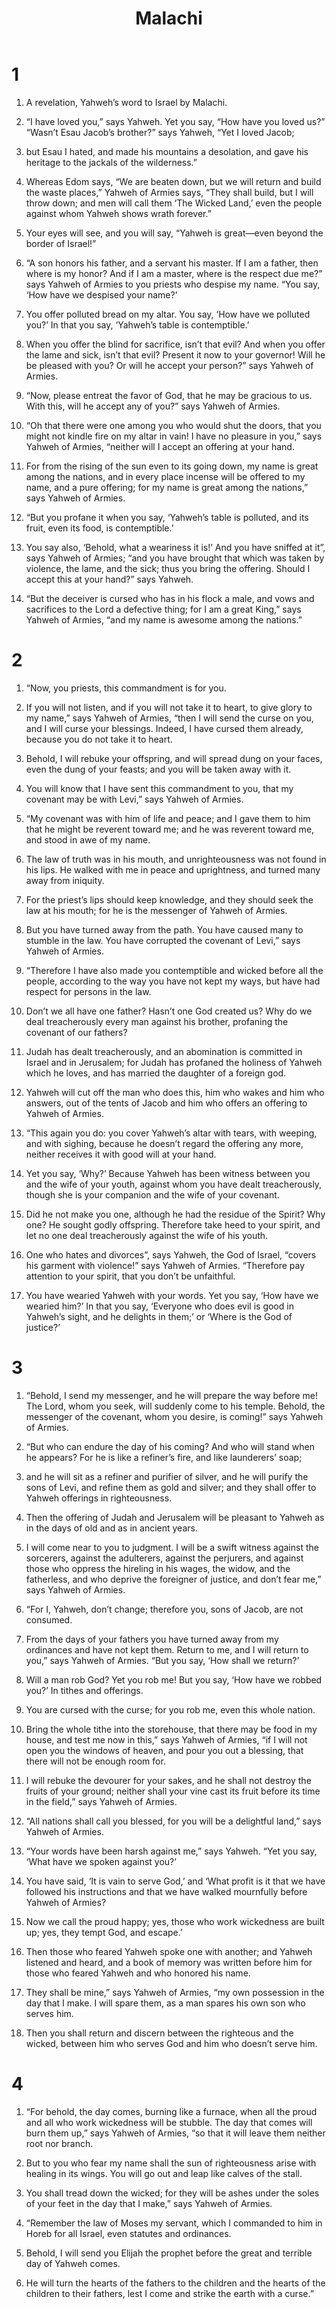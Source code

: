 #+TITLE: Malachi
* 1

1. A revelation, Yahweh’s word to Israel by Malachi.

2. “I have loved you,” says Yahweh.
 Yet you say, “How have you loved us?”
 “Wasn’t Esau Jacob’s brother?” says Yahweh, “Yet I loved Jacob;
3. but Esau I hated, and made his mountains a desolation, and gave his heritage to the jackals of the wilderness.”
4. Whereas Edom says, “We are beaten down, but we will return and build the waste places,” Yahweh of Armies says, “They shall build, but I will throw down; and men will call them ‘The Wicked Land,’ even the people against whom Yahweh shows wrath forever.”

5. Your eyes will see, and you will say, “Yahweh is great—even beyond the border of Israel!”

6. “A son honors his father, and a servant his master. If I am a father, then where is my honor? And if I am a master, where is the respect due me?” says Yahweh of Armies to you priests who despise my name. “You say, ‘How have we despised your name?’
7. You offer polluted bread on my altar. You say, ‘How have we polluted you?’ In that you say, ‘Yahweh’s table is contemptible.’
8. When you offer the blind for sacrifice, isn’t that evil? And when you offer the lame and sick, isn’t that evil? Present it now to your governor! Will he be pleased with you? Or will he accept your person?” says Yahweh of Armies.

9. “Now, please entreat the favor of God, that he may be gracious to us. With this, will he accept any of you?” says Yahweh of Armies.

10. “Oh that there were one among you who would shut the doors, that you might not kindle fire on my altar in vain! I have no pleasure in you,” says Yahweh of Armies, “neither will I accept an offering at your hand.
11. For from the rising of the sun even to its going down, my name is great among the nations, and in every place incense will be offered to my name, and a pure offering; for my name is great among the nations,” says Yahweh of Armies.
12. “But you profane it when you say, ‘Yahweh’s table is polluted, and its fruit, even its food, is contemptible.’
13. You say also, ‘Behold, what a weariness it is!’ And you have sniffed at it”, says Yahweh of Armies; “and you have brought that which was taken by violence, the lame, and the sick; thus you bring the offering. Should I accept this at your hand?” says Yahweh.

14. “But the deceiver is cursed who has in his flock a male, and vows and sacrifices to the Lord a defective thing; for I am a great King,” says Yahweh of Armies, “and my name is awesome among the nations.”
* 2

1. “Now, you priests, this commandment is for you.
2. If you will not listen, and if you will not take it to heart, to give glory to my name,” says Yahweh of Armies, “then I will send the curse on you, and I will curse your blessings. Indeed, I have cursed them already, because you do not take it to heart.
3. Behold, I will rebuke your offspring, and will spread dung on your faces, even the dung of your feasts; and you will be taken away with it.
4. You will know that I have sent this commandment to you, that my covenant may be with Levi,” says Yahweh of Armies.
5. “My covenant was with him of life and peace; and I gave them to him that he might be reverent toward me; and he was reverent toward me, and stood in awe of my name.
6. The law of truth was in his mouth, and unrighteousness was not found in his lips. He walked with me in peace and uprightness, and turned many away from iniquity.
7. For the priest’s lips should keep knowledge, and they should seek the law at his mouth; for he is the messenger of Yahweh of Armies.
8. But you have turned away from the path. You have caused many to stumble in the law. You have corrupted the covenant of Levi,” says Yahweh of Armies.
9. “Therefore I have also made you contemptible and wicked before all the people, according to the way you have not kept my ways, but have had respect for persons in the law.
10. Don’t we all have one father? Hasn’t one God created us? Why do we deal treacherously every man against his brother, profaning the covenant of our fathers?
11. Judah has dealt treacherously, and an abomination is committed in Israel and in Jerusalem; for Judah has profaned the holiness of Yahweh which he loves, and has married the daughter of a foreign god.
12. Yahweh will cut off the man who does this, him who wakes and him who answers, out of the tents of Jacob and him who offers an offering to Yahweh of Armies.

13. “This again you do: you cover Yahweh’s altar with tears, with weeping, and with sighing, because he doesn’t regard the offering any more, neither receives it with good will at your hand.
14. Yet you say, ‘Why?’ Because Yahweh has been witness between you and the wife of your youth, against whom you have dealt treacherously, though she is your companion and the wife of your covenant.
15. Did he not make you one, although he had the residue of the Spirit? Why one? He sought godly offspring. Therefore take heed to your spirit, and let no one deal treacherously against the wife of his youth.
16. One who hates and divorces”, says Yahweh, the God of Israel, “covers his garment with violence!” says Yahweh of Armies. “Therefore pay attention to your spirit, that you don’t be unfaithful.

17. You have wearied Yahweh with your words. Yet you say, ‘How have we wearied him?’ In that you say, ‘Everyone who does evil is good in Yahweh’s sight, and he delights in them;’ or ‘Where is the God of justice?’
* 3

1. “Behold, I send my messenger, and he will prepare the way before me! The Lord, whom you seek, will suddenly come to his temple. Behold, the messenger of the covenant, whom you desire, is coming!” says Yahweh of Armies.
2. “But who can endure the day of his coming? And who will stand when he appears? For he is like a refiner’s fire, and like launderers’ soap;
3. and he will sit as a refiner and purifier of silver, and he will purify the sons of Levi, and refine them as gold and silver; and they shall offer to Yahweh offerings in righteousness.
4. Then the offering of Judah and Jerusalem will be pleasant to Yahweh as in the days of old and as in ancient years.

5. I will come near to you to judgment. I will be a swift witness against the sorcerers, against the adulterers, against the perjurers, and against those who oppress the hireling in his wages, the widow, and the fatherless, and who deprive the foreigner of justice, and don’t fear me,” says Yahweh of Armies.

6. “For I, Yahweh, don’t change; therefore you, sons of Jacob, are not consumed.
7. From the days of your fathers you have turned away from my ordinances and have not kept them. Return to me, and I will return to you,” says Yahweh of Armies. “But you say, ‘How shall we return?’

8. Will a man rob God? Yet you rob me! But you say, ‘How have we robbed you?’ In tithes and offerings.
9. You are cursed with the curse; for you rob me, even this whole nation.
10. Bring the whole tithe into the storehouse, that there may be food in my house, and test me now in this,” says Yahweh of Armies, “if I will not open you the windows of heaven, and pour you out a blessing, that there will not be enough room for.
11. I will rebuke the devourer for your sakes, and he shall not destroy the fruits of your ground; neither shall your vine cast its fruit before its time in the field,” says Yahweh of Armies.
12. “All nations shall call you blessed, for you will be a delightful land,” says Yahweh of Armies.

13. “Your words have been harsh against me,” says Yahweh. “Yet you say, ‘What have we spoken against you?’
14. You have said, ‘It is vain to serve God,’ and ‘What profit is it that we have followed his instructions and that we have walked mournfully before Yahweh of Armies?
15. Now we call the proud happy; yes, those who work wickedness are built up; yes, they tempt God, and escape.’

16. Then those who feared Yahweh spoke one with another; and Yahweh listened and heard, and a book of memory was written before him for those who feared Yahweh and who honored his name.
17. They shall be mine,” says Yahweh of Armies, “my own possession in the day that I make. I will spare them, as a man spares his own son who serves him.
18. Then you shall return and discern between the righteous and the wicked, between him who serves God and him who doesn’t serve him.
* 4

1. “For behold, the day comes, burning like a furnace, when all the proud and all who work wickedness will be stubble. The day that comes will burn them up,” says Yahweh of Armies, “so that it will leave them neither root nor branch.
2. But to you who fear my name shall the sun of righteousness arise with healing in its wings. You will go out and leap like calves of the stall.
3. You shall tread down the wicked; for they will be ashes under the soles of your feet in the day that I make,” says Yahweh of Armies.

4. “Remember the law of Moses my servant, which I commanded to him in Horeb for all Israel, even statutes and ordinances.

5. Behold, I will send you Elijah the prophet before the great and terrible day of Yahweh comes.
6. He will turn the hearts of the fathers to the children and the hearts of the children to their fathers, lest I come and strike the earth with a curse.”

